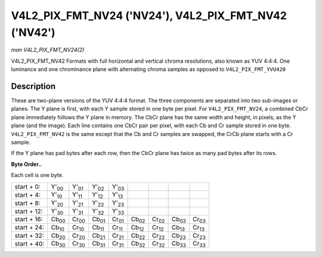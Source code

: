 
.. _V4L2-PIX-FMT-NV24:

======================================================
V4L2_PIX_FMT_NV24 ('NV24'), V4L2_PIX_FMT_NV42 ('NV42')
======================================================

*man V4L2_PIX_FMT_NV24(2)*

V4L2_PIX_FMT_NV42
Formats with full horizontal and vertical chroma resolutions, also known as YUV 4:4:4. One luminance and one chrominance plane with alternating chroma samples as opposed to
``V4L2_PIX_FMT_YVU420``


Description
===========

These are two-plane versions of the YUV 4:4:4 format. The three components are separated into two sub-images or planes. The Y plane is first, with each Y sample stored in one byte
per pixel. For ``V4L2_PIX_FMT_NV24``, a combined CbCr plane immediately follows the Y plane in memory. The CbCr plane has the same width and height, in pixels, as the Y plane (and
the image). Each line contains one CbCr pair per pixel, with each Cb and Cr sample stored in one byte. ``V4L2_PIX_FMT_NV42`` is the same except that the Cb and Cr samples are
swapped, the CrCb plane starts with a Cr sample.

If the Y plane has pad bytes after each row, then the CbCr plane has twice as many pad bytes after its rows.

**Byte Order..**

Each cell is one byte.



.. table::

    +----------------------+----------------------+----------------------+----------------------+----------------------+----------------------+----------------------+----------------------+----------------------+
    | start + 0:           | Y'\ :sub:`00`        | Y'\ :sub:`01`        | Y'\ :sub:`02`        | Y'\ :sub:`03`        |                      |                      |                      |                      |
    +----------------------+----------------------+----------------------+----------------------+----------------------+----------------------+----------------------+----------------------+----------------------+
    | start + 4:           | Y'\ :sub:`10`        | Y'\ :sub:`11`        | Y'\ :sub:`12`        | Y'\ :sub:`13`        |                      |                      |                      |                      |
    +----------------------+----------------------+----------------------+----------------------+----------------------+----------------------+----------------------+----------------------+----------------------+
    | start + 8:           | Y'\ :sub:`20`        | Y'\ :sub:`21`        | Y'\ :sub:`22`        | Y'\ :sub:`23`        |                      |                      |                      |                      |
    +----------------------+----------------------+----------------------+----------------------+----------------------+----------------------+----------------------+----------------------+----------------------+
    | start + 12:          | Y'\ :sub:`30`        | Y'\ :sub:`31`        | Y'\ :sub:`32`        | Y'\ :sub:`33`        |                      |                      |                      |                      |
    +----------------------+----------------------+----------------------+----------------------+----------------------+----------------------+----------------------+----------------------+----------------------+
    | start + 16:          | Cb\ :sub:`00`        | Cr\ :sub:`00`        | Cb\ :sub:`01`        | Cr\ :sub:`01`        | Cb\ :sub:`02`        | Cr\ :sub:`02`        | Cb\ :sub:`03`        | Cr\ :sub:`03`        |
    +----------------------+----------------------+----------------------+----------------------+----------------------+----------------------+----------------------+----------------------+----------------------+
    | start + 24:          | Cb\ :sub:`10`        | Cr\ :sub:`10`        | Cb\ :sub:`11`        | Cr\ :sub:`11`        | Cb\ :sub:`12`        | Cr\ :sub:`12`        | Cb\ :sub:`13`        | Cr\ :sub:`13`        |
    +----------------------+----------------------+----------------------+----------------------+----------------------+----------------------+----------------------+----------------------+----------------------+
    | start + 32:          | Cb\ :sub:`20`        | Cr\ :sub:`20`        | Cb\ :sub:`21`        | Cr\ :sub:`21`        | Cb\ :sub:`22`        | Cr\ :sub:`22`        | Cb\ :sub:`23`        | Cr\ :sub:`23`        |
    +----------------------+----------------------+----------------------+----------------------+----------------------+----------------------+----------------------+----------------------+----------------------+
    | start + 40:          | Cb\ :sub:`30`        | Cr\ :sub:`30`        | Cb\ :sub:`31`        | Cr\ :sub:`31`        | Cb\ :sub:`32`        | Cr\ :sub:`32`        | Cb\ :sub:`33`        | Cr\ :sub:`33`        |
    +----------------------+----------------------+----------------------+----------------------+----------------------+----------------------+----------------------+----------------------+----------------------+


